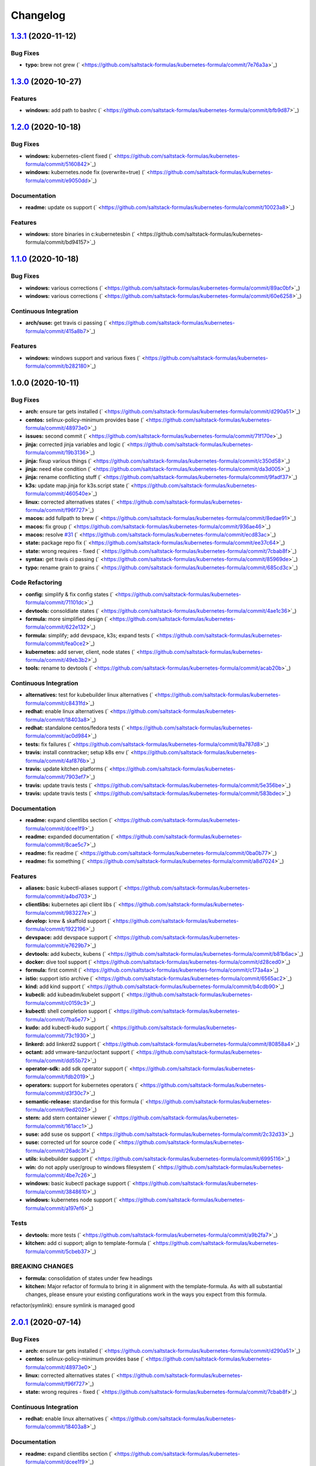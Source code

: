 
Changelog
=========

`1.3.1 <https://github.com/saltstack-formulas/kubernetes-formula/compare/v1.3.0...v1.3.1>`_ (2020-11-12)
------------------------------------------------------------------------------------------------------------

Bug Fixes
^^^^^^^^^


* **typo:** brew not grew (\ ` <https://github.com/saltstack-formulas/kubernetes-formula/commit/7e76a3a>`_\ )

`1.3.0 <https://github.com/saltstack-formulas/kubernetes-formula/compare/v1.2.0...v1.3.0>`_ (2020-10-27)
------------------------------------------------------------------------------------------------------------

Features
^^^^^^^^


* **windows:** add path to bashrc (\ ` <https://github.com/saltstack-formulas/kubernetes-formula/commit/bfb9d87>`_\ )

`1.2.0 <https://github.com/saltstack-formulas/kubernetes-formula/compare/v1.1.0...v1.2.0>`_ (2020-10-18)
------------------------------------------------------------------------------------------------------------

Bug Fixes
^^^^^^^^^


* **windows:** kubernetes-client fixed (\ ` <https://github.com/saltstack-formulas/kubernetes-formula/commit/5160842>`_\ )
* **windows:** kubernetes.node fix (overwrite=true) (\ ` <https://github.com/saltstack-formulas/kubernetes-formula/commit/e9050dd>`_\ )

Documentation
^^^^^^^^^^^^^


* **readme:** update os support (\ ` <https://github.com/saltstack-formulas/kubernetes-formula/commit/10023a8>`_\ )

Features
^^^^^^^^


* **windows:** store binaries in c:\kubernetes\bin (\ ` <https://github.com/saltstack-formulas/kubernetes-formula/commit/bd94157>`_\ )

`1.1.0 <https://github.com/saltstack-formulas/kubernetes-formula/compare/v1.0.0...v1.1.0>`_ (2020-10-18)
------------------------------------------------------------------------------------------------------------

Bug Fixes
^^^^^^^^^


* **windows:** various corrections (\ ` <https://github.com/saltstack-formulas/kubernetes-formula/commit/89ac0bf>`_\ )
* **windows:** various corrections (\ ` <https://github.com/saltstack-formulas/kubernetes-formula/commit/60e6258>`_\ )

Continuous Integration
^^^^^^^^^^^^^^^^^^^^^^


* **arch/suse:** get travis ci passing (\ ` <https://github.com/saltstack-formulas/kubernetes-formula/commit/415a8b7>`_\ )

Features
^^^^^^^^


* **windows:** windows support and various fixes (\ ` <https://github.com/saltstack-formulas/kubernetes-formula/commit/b282180>`_\ )

1.0.0 (2020-10-11)
------------------

Bug Fixes
^^^^^^^^^


* **arch:** ensure tar gets installed (\ ` <https://github.com/saltstack-formulas/kubernetes-formula/commit/d290a51>`_\ )
* **centos:** selinux-policy-minimum provides base (\ ` <https://github.com/saltstack-formulas/kubernetes-formula/commit/48973e0>`_\ )
* **issues:** second commit (\ ` <https://github.com/saltstack-formulas/kubernetes-formula/commit/71f170e>`_\ )
* **jinja:** corrected jinja variables and logic (\ ` <https://github.com/saltstack-formulas/kubernetes-formula/commit/19b3136>`_\ )
* **jinja:** fixup various things (\ ` <https://github.com/saltstack-formulas/kubernetes-formula/commit/c350d58>`_\ )
* **jinja:** need else condition (\ ` <https://github.com/saltstack-formulas/kubernetes-formula/commit/da3d005>`_\ )
* **jinja:** rename conflicting stuff (\ ` <https://github.com/saltstack-formulas/kubernetes-formula/commit/9fadf37>`_\ )
* **k3s:** update map.jinja for k3s.script state (\ ` <https://github.com/saltstack-formulas/kubernetes-formula/commit/460540e>`_\ )
* **linux:** corrected alternatives states (\ ` <https://github.com/saltstack-formulas/kubernetes-formula/commit/f96f727>`_\ )
* **macos:** add fullpath to brew (\ ` <https://github.com/saltstack-formulas/kubernetes-formula/commit/8edae91>`_\ )
* **macos:** fix group (\ ` <https://github.com/saltstack-formulas/kubernetes-formula/commit/936ae46>`_\ )
* **macos:** resolve `#31 <https://github.com/saltstack-formulas/kubernetes-formula/issues/31>`_ (\ ` <https://github.com/saltstack-formulas/kubernetes-formula/commit/ecd83ac>`_\ )
* **state:** package repo fix (\ ` <https://github.com/saltstack-formulas/kubernetes-formula/commit/ee37c64>`_\ )
* **state:** wrong requires - fixed (\ ` <https://github.com/saltstack-formulas/kubernetes-formula/commit/7cbab8f>`_\ )
* **syntax:** get travis ci passing (\ ` <https://github.com/saltstack-formulas/kubernetes-formula/commit/85969de>`_\ )
* **typo:** rename grain to grains (\ ` <https://github.com/saltstack-formulas/kubernetes-formula/commit/685cd3c>`_\ )

Code Refactoring
^^^^^^^^^^^^^^^^


* **config:** simplify & fix config states (\ ` <https://github.com/saltstack-formulas/kubernetes-formula/commit/71101dc>`_\ )
* **devtools:** consoldiate states (\ ` <https://github.com/saltstack-formulas/kubernetes-formula/commit/4ae1c36>`_\ )
* **formula:** more simplified design (\ ` <https://github.com/saltstack-formulas/kubernetes-formula/commit/622e132>`_\ )
* **formula:** simplify; add devspace, k3s; expand tests (\ ` <https://github.com/saltstack-formulas/kubernetes-formula/commit/fea0ce2>`_\ )
* **kubernetes:** add server, client, node states (\ ` <https://github.com/saltstack-formulas/kubernetes-formula/commit/49eb3b2>`_\ )
* **tools:** rename to devtools (\ ` <https://github.com/saltstack-formulas/kubernetes-formula/commit/acab20b>`_\ )

Continuous Integration
^^^^^^^^^^^^^^^^^^^^^^


* **alternatives:** test for kubebuilder linux alternatives (\ ` <https://github.com/saltstack-formulas/kubernetes-formula/commit/c8431fd>`_\ )
* **redhat:** enable linux alternatives (\ ` <https://github.com/saltstack-formulas/kubernetes-formula/commit/18403a8>`_\ )
* **redhat:** standalone centos/fedora tests (\ ` <https://github.com/saltstack-formulas/kubernetes-formula/commit/ac0d984>`_\ )
* **tests:** fix failures (\ ` <https://github.com/saltstack-formulas/kubernetes-formula/commit/8a787d8>`_\ )
* **travis:** install conntracker; setup k8s env (\ ` <https://github.com/saltstack-formulas/kubernetes-formula/commit/4af876b>`_\ )
* **travis:** update kitchen platforms (\ ` <https://github.com/saltstack-formulas/kubernetes-formula/commit/7903ef7>`_\ )
* **travis:** update travis tests (\ ` <https://github.com/saltstack-formulas/kubernetes-formula/commit/5e356be>`_\ )
* **travis:** update travis tests (\ ` <https://github.com/saltstack-formulas/kubernetes-formula/commit/583bdec>`_\ )

Documentation
^^^^^^^^^^^^^


* **readme:** expand clientlibs section (\ ` <https://github.com/saltstack-formulas/kubernetes-formula/commit/dcee1f9>`_\ )
* **readme:** expanded documentation (\ ` <https://github.com/saltstack-formulas/kubernetes-formula/commit/8cae5c7>`_\ )
* **readme:** fix readme (\ ` <https://github.com/saltstack-formulas/kubernetes-formula/commit/0ba0b77>`_\ )
* **readme:** fix something (\ ` <https://github.com/saltstack-formulas/kubernetes-formula/commit/a8d7024>`_\ )

Features
^^^^^^^^


* **aliases:** basic kubectl-aliases support (\ ` <https://github.com/saltstack-formulas/kubernetes-formula/commit/a4bd703>`_\ )
* **clientlibs:** kubernetes api client libs (\ ` <https://github.com/saltstack-formulas/kubernetes-formula/commit/983227e>`_\ )
* **develop:** krew & skaffold support (\ ` <https://github.com/saltstack-formulas/kubernetes-formula/commit/1922196>`_\ )
* **devspace:** add devspace support (\ ` <https://github.com/saltstack-formulas/kubernetes-formula/commit/e7629b7>`_\ )
* **devtools:** add kubectx, kubens (\ ` <https://github.com/saltstack-formulas/kubernetes-formula/commit/b81b6ac>`_\ )
* **docker:** dive tool support (\ ` <https://github.com/saltstack-formulas/kubernetes-formula/commit/d28ced0>`_\ )
* **formula:** first commit (\ ` <https://github.com/saltstack-formulas/kubernetes-formula/commit/c173a4a>`_\ )
* **istio:** support istio archive (\ ` <https://github.com/saltstack-formulas/kubernetes-formula/commit/6565ac2>`_\ )
* **kind:** add kind support (\ ` <https://github.com/saltstack-formulas/kubernetes-formula/commit/b4cdb90>`_\ )
* **kubecli:** add kubeadm/kubelet support (\ ` <https://github.com/saltstack-formulas/kubernetes-formula/commit/c0159c3>`_\ )
* **kubectl:** shell completion support (\ ` <https://github.com/saltstack-formulas/kubernetes-formula/commit/7ba5e77>`_\ )
* **kudo:** add kubectl-kudo support (\ ` <https://github.com/saltstack-formulas/kubernetes-formula/commit/73c1930>`_\ )
* **linkerd:** add linkerd2 support (\ ` <https://github.com/saltstack-formulas/kubernetes-formula/commit/80858a4>`_\ )
* **octant:** add vmware-tanzur/octant support (\ ` <https://github.com/saltstack-formulas/kubernetes-formula/commit/dd55b72>`_\ )
* **operator-sdk:** add sdk operator support (\ ` <https://github.com/saltstack-formulas/kubernetes-formula/commit/fdb2019>`_\ )
* **operators:** support for kubernetes operators (\ ` <https://github.com/saltstack-formulas/kubernetes-formula/commit/d3f30c7>`_\ )
* **semantic-release:** standardise for this formula (\ ` <https://github.com/saltstack-formulas/kubernetes-formula/commit/9ed2025>`_\ )
* **stern:** add stern container viewer (\ ` <https://github.com/saltstack-formulas/kubernetes-formula/commit/161acc1>`_\ )
* **suse:** add suse os support (\ ` <https://github.com/saltstack-formulas/kubernetes-formula/commit/2c32d33>`_\ )
* **suse:** corrected url for source code (\ ` <https://github.com/saltstack-formulas/kubernetes-formula/commit/26adc3f>`_\ )
* **utils:** kubebuilder support (\ ` <https://github.com/saltstack-formulas/kubernetes-formula/commit/6995116>`_\ )
* **win:** do not apply user/group to windows filesystem (\ ` <https://github.com/saltstack-formulas/kubernetes-formula/commit/4be7c26>`_\ )
* **windows:** basic kubectl package support (\ ` <https://github.com/saltstack-formulas/kubernetes-formula/commit/3848610>`_\ )
* **windows:** kubernetes node support (\ ` <https://github.com/saltstack-formulas/kubernetes-formula/commit/a197ef6>`_\ )

Tests
^^^^^


* **devtools:** more tests (\ ` <https://github.com/saltstack-formulas/kubernetes-formula/commit/a9b2fa7>`_\ )
* **kitchen:** add ci support; align to template-formula (\ ` <https://github.com/saltstack-formulas/kubernetes-formula/commit/5cbeb37>`_\ )

BREAKING CHANGES
^^^^^^^^^^^^^^^^


* **formula:** consolidation of states under few headings
* **kitchen:** Major refactor of formula to bring it in alignment with the
  template-formula. As with all substantial changes, please ensure your
  existing configurations work in the ways you expect from this formula.

refactor(symlink): ensure symlink is managed good

`2.0.1 <https://github.com/saltstack-formulas/kubernetes-formula/compare/v2.0.0...v2.0.1>`_ (2020-07-14)
------------------------------------------------------------------------------------------------------------

Bug Fixes
^^^^^^^^^


* **arch:** ensure tar gets installed (\ ` <https://github.com/saltstack-formulas/kubernetes-formula/commit/d290a51>`_\ )
* **centos:** selinux-policy-minimum provides base (\ ` <https://github.com/saltstack-formulas/kubernetes-formula/commit/48973e0>`_\ )
* **linux:** corrected alternatives states (\ ` <https://github.com/saltstack-formulas/kubernetes-formula/commit/f96f727>`_\ )
* **state:** wrong requires - fixed (\ ` <https://github.com/saltstack-formulas/kubernetes-formula/commit/7cbab8f>`_\ )

Continuous Integration
^^^^^^^^^^^^^^^^^^^^^^


* **redhat:** enable linux alternatives (\ ` <https://github.com/saltstack-formulas/kubernetes-formula/commit/18403a8>`_\ )

Documentation
^^^^^^^^^^^^^


* **readme:** expand clientlibs section (\ ` <https://github.com/saltstack-formulas/kubernetes-formula/commit/dcee1f9>`_\ )

`2.0.0 <https://github.com/saltstack-formulas/kubernetes-formula/compare/v1.6.1...v2.0.0>`_ (2020-07-14)
------------------------------------------------------------------------------------------------------------

Bug Fixes
^^^^^^^^^


* **jinja:** fixup various things (\ ` <https://github.com/saltstack-formulas/kubernetes-formula/commit/c350d58>`_\ )

Code Refactoring
^^^^^^^^^^^^^^^^


* **formula:** more simplified design (\ ` <https://github.com/saltstack-formulas/kubernetes-formula/commit/622e132>`_\ )

Features
^^^^^^^^


* **aliases:** basic kubectl-aliases support (\ ` <https://github.com/saltstack-formulas/kubernetes-formula/commit/a4bd703>`_\ )
* **develop:** krew & skaffold support (\ ` <https://github.com/saltstack-formulas/kubernetes-formula/commit/1922196>`_\ )
* **docker:** dive tool support (\ ` <https://github.com/saltstack-formulas/kubernetes-formula/commit/d28ced0>`_\ )
* **kubectl:** shell completion support (\ ` <https://github.com/saltstack-formulas/kubernetes-formula/commit/7ba5e77>`_\ )
* **stern:** add stern container viewer (\ ` <https://github.com/saltstack-formulas/kubernetes-formula/commit/161acc1>`_\ )

Tests
^^^^^


* **devtools:** more tests (\ ` <https://github.com/saltstack-formulas/kubernetes-formula/commit/a9b2fa7>`_\ )

BREAKING CHANGES
^^^^^^^^^^^^^^^^


* **formula:** consolidation of states under few headings

`1.6.1 <https://github.com/saltstack-formulas/kubernetes-formula/compare/v1.6.0...v1.6.1>`_ (2020-07-10)
------------------------------------------------------------------------------------------------------------

Documentation
^^^^^^^^^^^^^


* **readme:** expanded documentation (\ ` <https://github.com/saltstack-formulas/kubernetes-formula/commit/8cae5c7>`_\ )

`1.6.0 <https://github.com/saltstack-formulas/kubernetes-formula/compare/v1.5.0...v1.6.0>`_ (2020-07-10)
------------------------------------------------------------------------------------------------------------

Bug Fixes
^^^^^^^^^


* **macos:** resolve `#31 <https://github.com/saltstack-formulas/kubernetes-formula/issues/31>`_ (\ ` <https://github.com/saltstack-formulas/kubernetes-formula/commit/ecd83ac>`_\ )
* **syntax:** get travis ci passing (\ ` <https://github.com/saltstack-formulas/kubernetes-formula/commit/85969de>`_\ )

Code Refactoring
^^^^^^^^^^^^^^^^


* **devtools:** consoldiate states (\ ` <https://github.com/saltstack-formulas/kubernetes-formula/commit/4ae1c36>`_\ )
* **tools:** rename to devtools (\ ` <https://github.com/saltstack-formulas/kubernetes-formula/commit/acab20b>`_\ )

Continuous Integration
^^^^^^^^^^^^^^^^^^^^^^


* **redhat:** standalone centos/fedora tests (\ ` <https://github.com/saltstack-formulas/kubernetes-formula/commit/ac0d984>`_\ )

Documentation
^^^^^^^^^^^^^


* **readme:** fix readme (\ ` <https://github.com/saltstack-formulas/kubernetes-formula/commit/0ba0b77>`_\ )

Features
^^^^^^^^


* **devtools:** add kubectx, kubens (\ ` <https://github.com/saltstack-formulas/kubernetes-formula/commit/b81b6ac>`_\ )
* **istio:** support istio archive (\ ` <https://github.com/saltstack-formulas/kubernetes-formula/commit/6565ac2>`_\ )
* **linkerd:** add linkerd2 support (\ ` <https://github.com/saltstack-formulas/kubernetes-formula/commit/80858a4>`_\ )
* **octant:** add vmware-tanzur/octant support (\ ` <https://github.com/saltstack-formulas/kubernetes-formula/commit/dd55b72>`_\ )
* **operators:** support for kubernetes operators (\ ` <https://github.com/saltstack-formulas/kubernetes-formula/commit/d3f30c7>`_\ )

`1.5.0 <https://github.com/saltstack-formulas/kubernetes-formula/compare/v1.4.1...v1.5.0>`_ (2020-07-09)
------------------------------------------------------------------------------------------------------------

Features
^^^^^^^^


* **clientlibs:** kubernetes api client libs (\ ` <https://github.com/saltstack-formulas/kubernetes-formula/commit/983227e>`_\ )
* **kind:** add kind support (\ ` <https://github.com/saltstack-formulas/kubernetes-formula/commit/b4cdb90>`_\ )

`1.4.1 <https://github.com/saltstack-formulas/kubernetes-formula/compare/v1.4.0...v1.4.1>`_ (2020-07-08)
------------------------------------------------------------------------------------------------------------

Code Refactoring
^^^^^^^^^^^^^^^^


* **kubernetes:** add server, client, node states (\ ` <https://github.com/saltstack-formulas/kubernetes-formula/commit/49eb3b2>`_\ )

Continuous Integration
^^^^^^^^^^^^^^^^^^^^^^


* **alternatives:** test for kubebuilder linux alternatives (\ ` <https://github.com/saltstack-formulas/kubernetes-formula/commit/c8431fd>`_\ )
* **tests:** fix failures (\ ` <https://github.com/saltstack-formulas/kubernetes-formula/commit/8a787d8>`_\ )

`1.4.0 <https://github.com/saltstack-formulas/kubernetes-formula/compare/v1.3.0...v1.4.0>`_ (2020-07-07)
------------------------------------------------------------------------------------------------------------

Features
^^^^^^^^


* **utils:** kubebuilder support (\ ` <https://github.com/saltstack-formulas/kubernetes-formula/commit/6995116>`_\ )

`1.3.0 <https://github.com/saltstack-formulas/kubernetes-formula/compare/v1.2.1...v1.3.0>`_ (2020-07-07)
------------------------------------------------------------------------------------------------------------

Bug Fixes
^^^^^^^^^


* **state:** package repo fix (\ ` <https://github.com/saltstack-formulas/kubernetes-formula/commit/ee37c64>`_\ )

Features
^^^^^^^^


* **kubecli:** add kubeadm/kubelet support (\ ` <https://github.com/saltstack-formulas/kubernetes-formula/commit/c0159c3>`_\ )

`1.2.1 <https://github.com/saltstack-formulas/kubernetes-formula/compare/v1.2.0...v1.2.1>`_ (2020-07-06)
------------------------------------------------------------------------------------------------------------

Bug Fixes
^^^^^^^^^


* **macos:** add fullpath to brew (\ ` <https://github.com/saltstack-formulas/kubernetes-formula/commit/8edae91>`_\ )
* **macos:** fix group (\ ` <https://github.com/saltstack-formulas/kubernetes-formula/commit/936ae46>`_\ )

`1.2.0 <https://github.com/saltstack-formulas/kubernetes-formula/compare/v1.1.0...v1.2.0>`_ (2020-07-06)
------------------------------------------------------------------------------------------------------------

Features
^^^^^^^^


* **kudo:** add kubectl-kudo support (\ ` <https://github.com/saltstack-formulas/kubernetes-formula/commit/73c1930>`_\ )

`1.1.0 <https://github.com/saltstack-formulas/kubernetes-formula/compare/v1.0.0...v1.1.0>`_ (2020-07-06)
------------------------------------------------------------------------------------------------------------

Code Refactoring
^^^^^^^^^^^^^^^^


* **formula:** simplify; add devspace, k3s; expand tests (\ ` <https://github.com/saltstack-formulas/kubernetes-formula/commit/fea0ce2>`_\ )

Features
^^^^^^^^


* **devspace:** add devspace support (\ ` <https://github.com/saltstack-formulas/kubernetes-formula/commit/e7629b7>`_\ )

1.0.0 (2020-07-01)
------------------

Bug Fixes
^^^^^^^^^


* **issues:** second commit (\ ` <https://github.com/saltstack-formulas/kubernetes-formula/commit/71f170e>`_\ )
* **jinja:** corrected jinja variables and logic (\ ` <https://github.com/saltstack-formulas/kubernetes-formula/commit/19b3136>`_\ )
* **jinja:** rename conflicting stuff (\ ` <https://github.com/saltstack-formulas/kubernetes-formula/commit/9fadf37>`_\ )

Code Refactoring
^^^^^^^^^^^^^^^^


* **config:** simplify & fix config states (\ ` <https://github.com/saltstack-formulas/kubernetes-formula/commit/71101dc>`_\ )

Continuous Integration
^^^^^^^^^^^^^^^^^^^^^^


* **travis:** install conntracker; setup k8s env (\ ` <https://github.com/saltstack-formulas/kubernetes-formula/commit/4af876b>`_\ )
* **travis:** update kitchen platforms (\ ` <https://github.com/saltstack-formulas/kubernetes-formula/commit/7903ef7>`_\ )
* **travis:** update travis tests (\ ` <https://github.com/saltstack-formulas/kubernetes-formula/commit/5e356be>`_\ )
* **travis:** update travis tests (\ ` <https://github.com/saltstack-formulas/kubernetes-formula/commit/583bdec>`_\ )

Features
^^^^^^^^


* **formula:** first commit (\ ` <https://github.com/saltstack-formulas/kubernetes-formula/commit/c173a4a>`_\ )
* **semantic-release:** standardise for this formula (\ ` <https://github.com/saltstack-formulas/kubernetes-formula/commit/9ed2025>`_\ )
* **suse:** add suse os support (\ ` <https://github.com/saltstack-formulas/kubernetes-formula/commit/2c32d33>`_\ )
* **suse:** corrected url for source code (\ ` <https://github.com/saltstack-formulas/kubernetes-formula/commit/26adc3f>`_\ )

Tests
^^^^^


* **kitchen:** add ci support; align to template-formula (\ ` <https://github.com/saltstack-formulas/kubernetes-formula/commit/5cbeb37>`_\ )

BREAKING CHANGES
^^^^^^^^^^^^^^^^


* **kitchen:** Major refactor of formula to bring it in alignment with the
  template-formula. As with all substantial changes, please ensure your
  existing configurations work in the ways you expect from this formula.

refactor(symlink): ensure symlink is managed good
